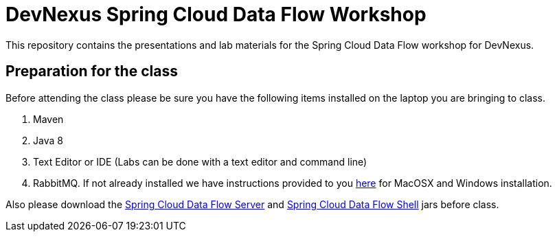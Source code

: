 = DevNexus Spring Cloud Data Flow Workshop

This repository contains the presentations and lab materials for the Spring Cloud Data Flow workshop for DevNexus.

== Preparation for the class

Before attending the class please be sure you have the following items installed on the laptop you are bringing to class.

1. Maven
2. Java 8
3. Text Editor or IDE (Labs can be done with a text editor and command line)
4. RabbitMQ.  If not already installed we have instructions provided to you https://github.com/cppwfs/DNDataflow/blob/master/labs/InstallRabbitnMQ.pdf[here] for MacOSX and Windows installation.

Also please download the http://repo.spring.io/release/org/springframework/cloud/spring-cloud-dataflow-server-local/1.1.2.RELEASE/spring-cloud-dataflow-server-local-1.1.2.RELEASE.jar[Spring Cloud Data Flow Server] and http://repo.spring.io/release/org/springframework/cloud/spring-cloud-dataflow-shell/1.1.2.RELEASE/spring-cloud-dataflow-shell-1.1.2.RELEASE.jar[Spring Cloud Data Flow Shell] jars before class.

